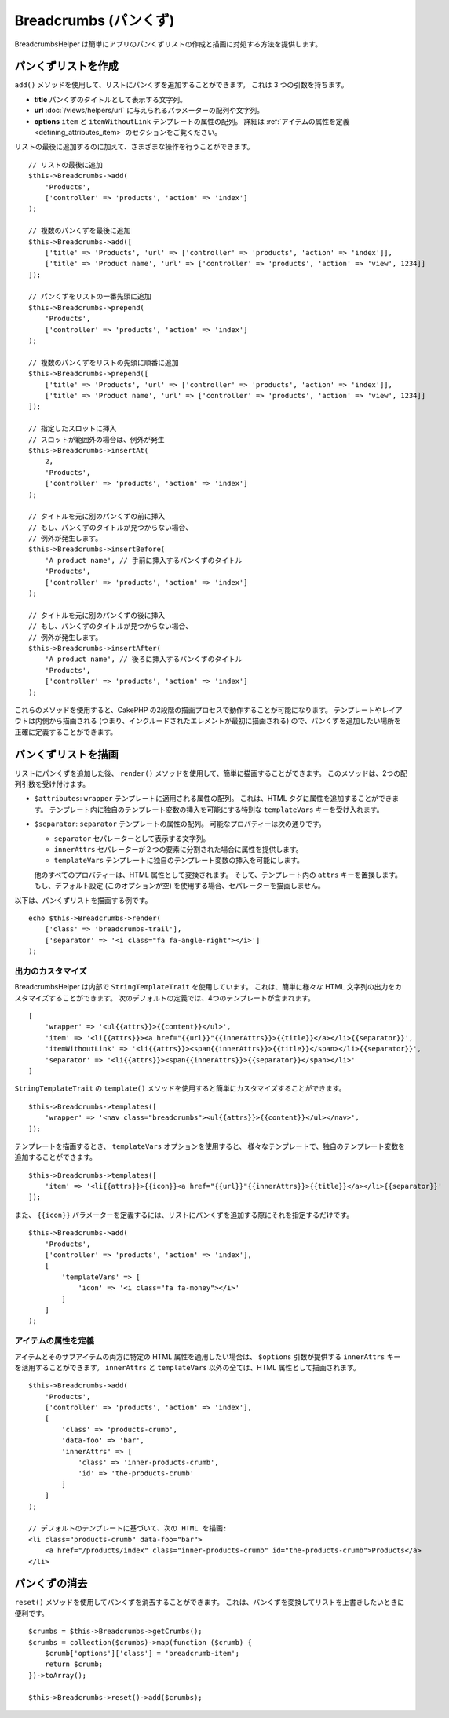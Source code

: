 Breadcrumbs (パンくず)
######################

.. php:namespace:: Cake\View\Helper

.. php:class:: BreadcrumbsHelper(View $view, array $config = [])

.. versionadded:: 3.3.6

BreadcrumbsHelper は簡単にアプリのパンくずリストの作成と描画に対処する方法を提供します。

パンくずリストを作成
====================

``add()`` メソッドを使用して、リストにパンくずを追加することができます。
これは 3 つの引数を持ちます。

- **title** パンくずのタイトルとして表示する文字列。
- **url** :doc:`/views/helpers/url` に与えられるパラメーターの配列や文字列。
- **options** ``item`` と ``itemWithoutLink`` テンプレートの属性の配列。
  詳細は :ref:`アイテムの属性を定義 <defining_attributes_item>` のセクションをご覧ください。

リストの最後に追加するのに加えて、さまざまな操作を行うことができます。 ::

    // リストの最後に追加
    $this->Breadcrumbs->add(
        'Products',
        ['controller' => 'products', 'action' => 'index']
    );

    // 複数のパンくずを最後に追加
    $this->Breadcrumbs->add([
        ['title' => 'Products', 'url' => ['controller' => 'products', 'action' => 'index']],
        ['title' => 'Product name', 'url' => ['controller' => 'products', 'action' => 'view', 1234]]
    ]);

    // パンくずをリストの一番先頭に追加
    $this->Breadcrumbs->prepend(
        'Products',
        ['controller' => 'products', 'action' => 'index']
    );

    // 複数のパンくずをリストの先頭に順番に追加
    $this->Breadcrumbs->prepend([
        ['title' => 'Products', 'url' => ['controller' => 'products', 'action' => 'index']],
        ['title' => 'Product name', 'url' => ['controller' => 'products', 'action' => 'view', 1234]]
    ]);

    // 指定したスロットに挿入
    // スロットが範囲外の場合は、例外が発生
    $this->Breadcrumbs->insertAt(
        2,
        'Products',
        ['controller' => 'products', 'action' => 'index']
    );

    // タイトルを元に別のパンくずの前に挿入
    // もし、パンくずのタイトルが見つからない場合、
    // 例外が発生します。
    $this->Breadcrumbs->insertBefore(
        'A product name', // 手前に挿入するパンくずのタイトル
        'Products',
        ['controller' => 'products', 'action' => 'index']
    );

    // タイトルを元に別のパンくずの後に挿入
    // もし、パンくずのタイトルが見つからない場合、
    // 例外が発生します。
    $this->Breadcrumbs->insertAfter(
        'A product name', // 後ろに挿入するパンくずのタイトル
        'Products',
        ['controller' => 'products', 'action' => 'index']
    );

これらのメソッドを使用すると、CakePHP の2段階の描画プロセスで動作することが可能になります。
テンプレートやレイアウトは内側から描画される (つまり、インクルードされたエレメントが最初に描画される)
ので、パンくずを追加したい場所を正確に定義することができます。

パンくずリストを描画
====================

リストにパンくずを追加した後、 ``render()`` メソッドを使用して、簡単に描画することができます。
このメソッドは、2つの配列引数を受け付けます。

- ``$attributes``: ``wrapper`` テンプレートに適用される属性の配列。
  これは、HTML タグに属性を追加することができます。
  テンプレート内に独自のテンプレート変数の挿入を可能にする特別な ``templateVars`` キーを受け入れます。
- ``$separator``: ``separator`` テンプレートの属性の配列。
  可能なプロパティーは次の通りです。

  - ``separator`` セパレーターとして表示する文字列。
  - ``innerAttrs`` セパレーターが２つの要素に分割された場合に属性を提供します。
  - ``templateVars`` テンプレートに独自のテンプレート変数の挿入を可能にします。

  他のすべてのプロパティーは、HTML 属性として変換されます。
  そして、テンプレート内の ``attrs`` キーを置換します。
  もし、デフォルト設定 (このオプションが空) を使用する場合、セパレーターを描画しません。

以下は、パンくずリストを描画する例です。 ::

    echo $this->Breadcrumbs->render(
        ['class' => 'breadcrumbs-trail'],
        ['separator' => '<i class="fa fa-angle-right"></i>']
    );

出力のカスタマイズ
------------------

BreadcrumbsHelper は内部で ``StringTemplateTrait`` を使用しています。
これは、簡単に様々な HTML 文字列の出力をカスタマイズすることができます。
次のデフォルトの定義では、4つのテンプレートが含まれます。 ::

    [
        'wrapper' => '<ul{{attrs}}>{{content}}</ul>',
        'item' => '<li{{attrs}}><a href="{{url}}"{{innerAttrs}}>{{title}}</a></li>{{separator}}',
        'itemWithoutLink' => '<li{{attrs}}><span{{innerAttrs}}>{{title}}</span></li>{{separator}}',
        'separator' => '<li{{attrs}}><span{{innerAttrs}}>{{separator}}</span></li>'
    ]

``StringTemplateTrait`` の ``template()`` メソッドを使用すると簡単にカスタマイズすることができます。 ::

    $this->Breadcrumbs->templates([
        'wrapper' => '<nav class="breadcrumbs"><ul{{attrs}}>{{content}}</ul></nav>',
    ]);

テンプレートを描画するとき、 ``templateVars`` オプションを使用すると、
様々なテンプレートで、独自のテンプレート変数を追加することができます。 ::

    $this->Breadcrumbs->templates([
        'item' => '<li{{attrs}}>{{icon}}<a href="{{url}}"{{innerAttrs}}>{{title}}</a></li>{{separator}}'
    ]);

また、 ``{{icon}}`` パラメーターを定義するには、リストにパンくずを追加する際にそれを指定するだけです。 ::

    $this->Breadcrumbs->add(
        'Products',
        ['controller' => 'products', 'action' => 'index'],
        [
            'templateVars' => [
                'icon' => '<i class="fa fa-money"></i>'
            ]
        ]
    );

.. _defining_attributes_item:

アイテムの属性を定義
--------------------

アイテムとそのサブアイテムの両方に特定の HTML 属性を適用したい場合は、
``$options`` 引数が提供する ``innerAttrs`` キーを活用することができます。
``innerAttrs`` と ``templateVars`` 以外の全ては、HTML 属性として描画されます。 ::

    $this->Breadcrumbs->add(
        'Products',
        ['controller' => 'products', 'action' => 'index'],
        [
            'class' => 'products-crumb',
            'data-foo' => 'bar',
            'innerAttrs' => [
                'class' => 'inner-products-crumb',
                'id' => 'the-products-crumb'
            ]
        ]
    );

    // デフォルトのテンプレートに基づいて、次の HTML を描画:
    <li class="products-crumb" data-foo="bar">
        <a href="/products/index" class="inner-products-crumb" id="the-products-crumb">Products</a>
    </li>

パンくずの消去
========================

``reset()`` メソッドを使用してパンくずを消去することができます。
これは、パンくずを変換してリストを上書きしたいときに便利です。 ::

    $crumbs = $this->Breadcrumbs->getCrumbs();
    $crumbs = collection($crumbs)->map(function ($crumb) {
        $crumb['options']['class'] = 'breadcrumb-item';
        return $crumb;
    })->toArray();

    $this->Breadcrumbs->reset()->add($crumbs);

.. versionadded:: 3.4.0
    ``reset()`` メソッドは 3.4.0 で追加されました。

.. meta::
    :title lang=ja: BreadcrumbsHelper
    :description lang=ja: CakePHP の BreadcrumbsHelper の役割は、簡単にパンくずリストを管理する方法を提供することです。
    :keywords lang=ja: breadcrumbs helper,cakephp crumbs
